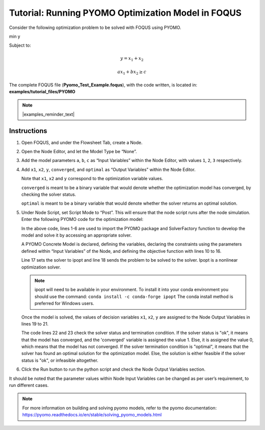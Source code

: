 .. _tutorial.pyomo.test:

Tutorial: Running PYOMO Optimization Model in FOQUS
===================================================

Consider the following optimization problem to be solved with FOQUS using PYOMO.

min y

Subject to:

.. math::
   y = x_1 + x_2

   ax_1 + bx_2 \geq c

The complete FOQUS file (**Pyomo_Test_Example.foqus**), with the code written,
is located in: **examples/tutorial_files/PYOMO**

.. note:: |examples_reminder_text|

Instructions
~~~~~~~~~~~~

1. Open FOQUS, and under the Flowsheet Tab, create a Node.

2. Open the Node Editor, and let the Model Type be “None”.

3. Add the model parameters ``a``, ``b``, ``c`` as “Input Variables” within the Node Editor, with values ``1``, ``2``, ``3`` respectively.

4. Add ``x1``, ``x2``, ``y``, ``converged``, and ``optimal`` as “Output Variables” within the Node Editor.

   Note that ``x1``, ``x2`` and ``y`` correspond to the optimization variable values.

   ``converged`` is meant to be a binary variable that would denote whether the optimization model has converged, by checking the solver status.

   ``optimal`` is meant to be a binary variable that would denote whether the solver returns an optimal solution.

5. Under Node Script, set Script Mode to “Post”. This will ensure that the node script runs after the node simulation.
   Enter the following PYOMO code for the optimization model:

   .. code-block:: python
      :linenos:

      from pyomo.environ import (Var,
                                 Constraint,
                                 ConcreteModel,
                                 PositiveReals,
                                 Objective)
      from pyomo.opt import SolverFactory
      import pyutilib.subprocess.GlobalData

      pyutilib.subprocess.GlobalData.DEFINE_SIGNAL_HANDLERS_DEFAULT = False
      m = ConcreteModel()
      m.x1 = Var(within=PositiveReals)
      m.x2 = Var(within=PositiveReals)
      m.y = Var()
      m.c1 = Constraint(expr=x["a"]*m.x1+x["b"]*m.x2 >= x["c"])
      m.c2 = Constraint(expr=m.x1+m.x2 == m.y)
      m.o = Objective(expr=m.y)
      opt = SolverFactory("ipopt")
      r = opt.solve(m)
      f["x1"] = m.x1.value
      f["x2"] = m.x2.value
      f["y"] = m.y.value
      f["converged"] = (str(r.solver.status) == "ok")
      f["optimal"] = (str(r.solver.termination_condition) == "optimal")

   In the above code, lines 1-6 are used to import the PYOMO package and SolverFactory function to develop the model and solve it by accessing an appropriate solver.

   A PYOMO Concrete Model is declared, defining the variables, declaring the constraints using the parameters defined within “Input Variables” of the Node, and defining the objective function with
   lines 10 to 16.

   Line 17 sets the solver to ipopt and line 18 sends the problem to be solved to the solver. Ipopt is a nonlinear optimization solver.

   .. note::
      ipopt will need to be available in your environment.  To install it into your conda environment you should use the command: ``conda install -c conda-forge ipopt``
      The conda install method is preferred for Windows users.


   Once the model is solved, the values of decision variables ``x1``, ``x2``, ``y`` are assigned to the Node Output Variables in lines 19 to 21.

   The code lines 22 and 23 check the solver status and termination condition. If the solver status is "ok", it means that the model has converged, and the 'converged' variable is assigned
   the value 1. Else, it is assigned the value 0, which means that the model has not converged.
   If the solver termination condition is "optimal", it means that the solver has found an optimal solution for the optimization model. Else, the solution is either feasible if the solver status is "ok",
   or infeasible altogether.

6. Click the Run button to run the python script and check the Node Output Variables section.

It should be noted that the parameter values within Node Input Variables can be changed as per user’s requirement, to run different cases.

.. note::
   For more information on building and solving pyomo models, refer to the pyomo documentation:
   https://pyomo.readthedocs.io/en/stable/solving_pyomo_models.html
